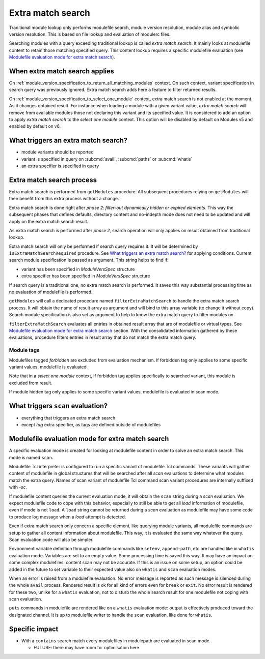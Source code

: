 .. _extra-match-search:

Extra match search
==================

Traditional module lookup only performs modulefile search, module version
resolution, module alias and symbolic version resolution. This is based on
file lookup and evaluation of modulerc files.

Searching modules with a query exceeding traditional lookup is called *extra
match search*. It mainly looks at modulefile content to retain those matching
specified query. This content lookup requires a specific modulefile evaluation
(see `Modulefile evaluation mode for extra match search`_).

When extra match search applies
-------------------------------

On :ref:`module_version_specification_to_return_all_matching_modules` context.
On such context, variant specification in search query was previously ignored.
Extra match search adds here a feature to filter returned results.

On :ref:`module_version_specification_to_select_one_module` context, extra
match search is not enabled at the moment. As it changes obtained result. For
instance when loading a module with a given variant value, *extra match
search* will remove from available modules those not declaring this variant
and its specified value. It is considered to add an option to apply *extra
match search* to the *select one module* context. This option will be disabled
by default on Modules v5 and enabled by default on v6.

What triggers an extra match search?
------------------------------------

* module variants should be reported
* variant is specified in query on :subcmd:`avail`, :subcmd:`paths` or
  :subcmd:`whatis`
* an extra specifier is specified in query

Extra match search process
--------------------------

Extra match search is performed from ``getModules`` procedure. All subsequent
procedures relying on ``getModules`` will then benefit from this extra process
without a change.

Extra match search is done right after *phase 2: filter-out dynamically
hidden or expired elements*. This way the subsequent phases that defines
defaults, directory content and no-indepth mode does not need to be updated
and will apply on the extra match search result.

As extra match search is performed after *phase 2*, search operation will only
applies on result obtained from traditional lookup.

Extra match search will only be performed if search query requires it. It will
be determined by ``isExtraMatchSearchRequired`` procedure. See `What triggers
an extra match search?`_ for applying conditions. Current search module
specification is passed as argument. This string helps to find if:

* variant has been specified in *ModuleVersSpec* structure
* extra specifier has been specified in *ModuleVersSpec* structure

If search query is a traditional one, no extra match search is performed. It
saves this way substantial processing time as no evaluation of modulefile is
performed.

``getModules`` will call a dedicated procedure named
``filterExtraMatchSearch`` to handle the extra match search process. It will
obtain the name of result array as argument and will bind to this array
variable (to change it without copy). Search module specification is also set
as argument to help to know the extra match query to filter modules on.

``filterExtraMatchSearch`` evaluates all entries in obtained result array that
are of modulefile or virtual types. See `Modulefile evaluation mode for extra
match search`_ section. With the consolidated information gathered by these
evaluations, procedure filters entries in result array that do not match the
extra match query.

Module tags
^^^^^^^^^^^

Modulefiles tagged *forbidden* are excluded from evaluation mechanism. If
forbidden tag only applies to some specific variant values, modulefile is
evaluated.

Note that in a *select one module* context, if forbidden tag applies
specifically to searched variant, this module is excluded from result.

If module hidden tag only applies to some specific variant values, modulefile
is evaluated in scan mode.

What triggers ``scan`` evaluation?
----------------------------------

* everything that triggers an extra match search
* except *tag* extra specifier, as tags are defined outside of modulefiles

Modulefile evaluation mode for extra match search
-------------------------------------------------

A specific evaluation mode is created for looking at modulefile content in
order to solve an extra match search. This mode is named ``scan``.

Modulefile Tcl interpreter is configured to run a specific variant of
modulefile Tcl commands. These variants will gather content of modulefile in
global structures that will be searched after all *scan* evaluations to
determine what modules match the extra query. Names of scan variant of
modulefile Tcl command scan variant procedures are internally suffixed with
*-sc*.

If modulefile content queries the current evaluation mode, it will obtain the
``scan`` string during a *scan* evaluation. We expect modulefile code to cope
with this behavior, especially to still be able to get all *load* information
of modulefile, even if mode is not ``load``. A ``load`` string cannot be
returned during a *scan* evaluation as modulefile may have some code to
produce log message when a *load* attempt is detected.

Even if extra match search only concern a specific element, like querying
module variants, all modulefile commands are setup to gather all content
information about modulefile. This way, it is evaluated the same way whatever
the query. Scan evaluation code will also be simpler.

Environment variable definition through modulefile commands like ``setenv``,
``append-path``, etc are handled like in ``whatis`` evaluation mode. Variables
are set to an empty value. Some processing time is saved this way. It may have
an impact on some complex modulefiles: content scan may not be accurate. If
this is an issue on some setup, an option could be added in the future to set
variable to their expected value also on ``whatis`` and ``scan`` evaluation
modes.

When an error is raised from a modulefile evaluation. No error message is
reported as such message is silenced during the whole ``avail`` process.
Rendered result is ok for all kind of errors even for ``break`` or ``exit``.
No error result is rendered for these two, unlike for a ``whatis`` evaluation,
not to disturb the whole search result for one modulefile not coping with scan
evaluation.

``puts`` commands in modulefile are rendered like on a ``whatis`` evaluation
mode: output is effectively produced toward the designated channel. It is up
to modulefile writer to handle the ``scan`` evaluation, like done for
``whatis``.

Specific impact
---------------

* With a ``contains`` search match every modulefiles in modulepath are
  evaluated in scan mode.

  - FUTURE: there may have room for optimisation here

.. vim:set tabstop=2 shiftwidth=2 expandtab autoindent:
